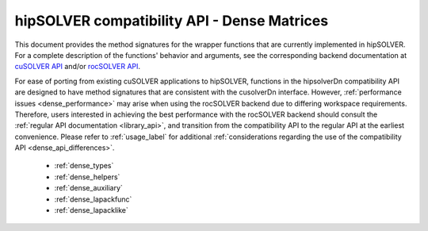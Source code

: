 .. meta::
  :description: hipSOLVER documentation and API reference library
  :keywords: hipSOLVER, rocSOLVER, ROCm, API, documentation

.. _library_dense:

********************************************************************
hipSOLVER compatibility API - Dense Matrices
********************************************************************

This document provides the method signatures for the wrapper functions that are currently implemented in hipSOLVER.
For a complete description of the functions' behavior and arguments, see the corresponding backend documentation
at `cuSOLVER API <https://docs.nvidia.com/cuda/cusolver/>`_ and/or `rocSOLVER API <https://rocm.docs.amd.com/projects/rocSOLVER/en/latest/api/index.html>`_.

For ease of porting from existing cuSOLVER applications to hipSOLVER, functions in the hipsolverDn compatibility API are designed to have
method signatures that are consistent with the cusolverDn interface. However, :ref:`performance issues <dense_performance>` may arise when
using the rocSOLVER backend due to differing workspace requirements. Therefore, users interested in achieving the best performance with
the rocSOLVER backend should consult the :ref:`regular API documentation <library_api>`, and transition from the compatibility API to
the regular API at the earliest convenience. Please refer to :ref:`usage_label` for additional :ref:`considerations regarding the use of
the compatibility API <dense_api_differences>`.

  * :ref:`dense_types`
  * :ref:`dense_helpers`
  * :ref:`dense_auxiliary`
  * :ref:`dense_lapackfunc`
  * :ref:`dense_lapacklike`

